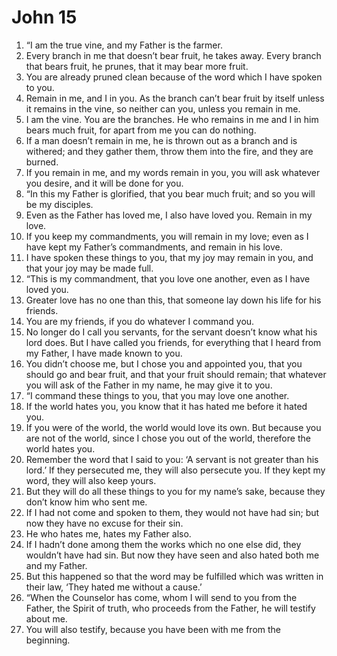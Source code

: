 ﻿
* John 15
1. “I am the true vine, and my Father is the farmer. 
2. Every branch in me that doesn’t bear fruit, he takes away. Every branch that bears fruit, he prunes, that it may bear more fruit. 
3. You are already pruned clean because of the word which I have spoken to you. 
4. Remain in me, and I in you. As the branch can’t bear fruit by itself unless it remains in the vine, so neither can you, unless you remain in me. 
5. I am the vine. You are the branches. He who remains in me and I in him bears much fruit, for apart from me you can do nothing. 
6. If a man doesn’t remain in me, he is thrown out as a branch and is withered; and they gather them, throw them into the fire, and they are burned. 
7. If you remain in me, and my words remain in you, you will ask whatever you desire, and it will be done for you. 
8. “In this my Father is glorified, that you bear much fruit; and so you will be my disciples. 
9. Even as the Father has loved me, I also have loved you. Remain in my love. 
10. If you keep my commandments, you will remain in my love; even as I have kept my Father’s commandments, and remain in his love. 
11. I have spoken these things to you, that my joy may remain in you, and that your joy may be made full. 
12. “This is my commandment, that you love one another, even as I have loved you. 
13. Greater love has no one than this, that someone lay down his life for his friends. 
14. You are my friends, if you do whatever I command you. 
15. No longer do I call you servants, for the servant doesn’t know what his lord does. But I have called you friends, for everything that I heard from my Father, I have made known to you. 
16. You didn’t choose me, but I chose you and appointed you, that you should go and bear fruit, and that your fruit should remain; that whatever you will ask of the Father in my name, he may give it to you. 
17. “I command these things to you, that you may love one another. 
18. If the world hates you, you know that it has hated me before it hated you. 
19. If you were of the world, the world would love its own. But because you are not of the world, since I chose you out of the world, therefore the world hates you. 
20. Remember the word that I said to you: ‘A servant is not greater than his lord.’ If they persecuted me, they will also persecute you. If they kept my word, they will also keep yours. 
21. But they will do all these things to you for my name’s sake, because they don’t know him who sent me. 
22. If I had not come and spoken to them, they would not have had sin; but now they have no excuse for their sin. 
23. He who hates me, hates my Father also. 
24. If I hadn’t done among them the works which no one else did, they wouldn’t have had sin. But now they have seen and also hated both me and my Father. 
25. But this happened so that the word may be fulfilled which was written in their law, ‘They hated me without a cause.’ 
26. “When the Counselor has come, whom I will send to you from the Father, the Spirit of truth, who proceeds from the Father, he will testify about me. 
27. You will also testify, because you have been with me from the beginning. 
